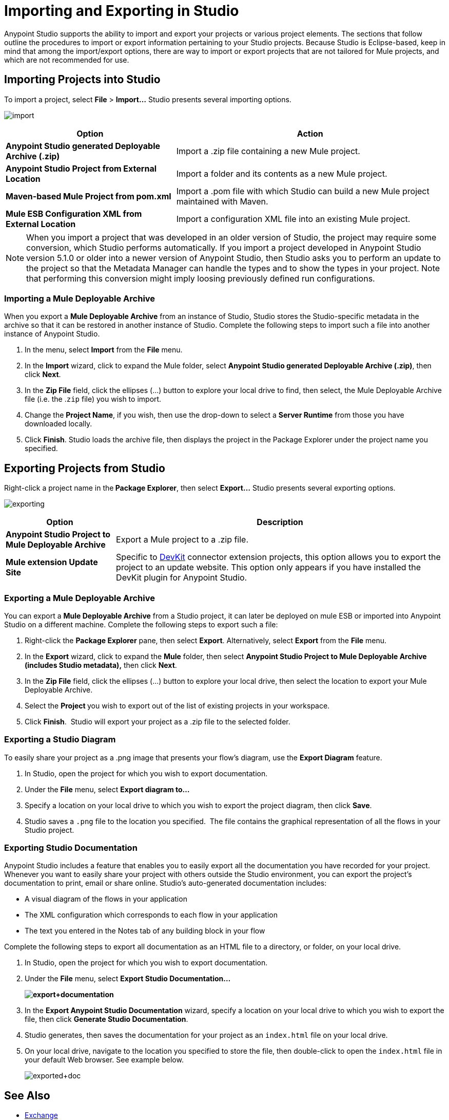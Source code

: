 = Importing and Exporting in Studio
:keywords: anypoint studio, import project, export project, share project, download project

Anypoint Studio supports the ability to import and export your projects or various project elements. The sections that follow outline the procedures to import or export information pertaining to your Studio projects. Because Studio is Eclipse-based, keep in mind that among the import/export options, there are way to import or export projects that are not tailored for Mule projects, and which are not recommended for use.

== Importing Projects into Studio

To import a project, select *File* > **Import...** Studio presents several importing options.

image:import.png[import]

[%header%autowidth.spread]
|===
|Option |Action
|*Anypoint Studio generated Deployable Archive (.zip)* |Import a .zip file containing a new Mule project.
|*Anypoint Studio Project from External Location* |Import a folder and its contents as a new Mule project.
|*Maven-based Mule Project from pom.xml* |Import a .pom file with which Studio can build a new Mule project maintained with Maven.
|*Mule ESB Configuration XML from External Location* |Import a configuration XML file into an existing Mule project.
|===

[NOTE]
When you import a project that was developed in an older version of Studio, the project may require some conversion, which Studio performs automatically. If you import a project developed in Anypoint Studio version 5.1.0 or older into a newer version of Anypoint Studio, then Studio asks you to perform an update to the project so that the Metadata Manager can handle the types and to show the types in your project. Note that performing this conversion might imply loosing previously defined run configurations.


=== Importing a Mule Deployable Archive

When you export a *Mule Deployable Archive* from an instance of Studio, Studio stores the Studio-specific metadata in the archive so that it can be restored in another instance of Studio. Complete the following steps to import such a file into another instance of Anypoint Studio.

. In the menu, select *Import* from the *File* menu. 
. In the *Import* wizard, click to expand the Mule folder, select **Anypoint Studio generated Deployable Archive (.zip)**, then click *Next*. 
. In the *Zip File* field, click the ellipses (...) button to explore your local drive to find, then select, the Mule Deployable Archive file (i.e. the .`zip` file) you wish to import. 
. Change the *Project Name*, if you wish, then use the drop-down to select a *Server Runtime* from those you have downloaded locally.
. Click *Finish*. Studio loads the archive file, then displays the project in the Package Explorer under the project name you specified.

== Exporting Projects from Studio

Right-click a project name in the** Package Explorer**, then select **Export...** Studio presents several exporting options.

image:exporting.png[exporting]

[%header%autowidth.spread]
|===
|Option |Description
|*Anypoint Studio Project to Mule Deployable Archive* |Export a Mule project to a .zip file.
|*Mule extension Update Site* |Specific to link:/anypoint-connector-devkit/v/3.8[DevKit] connector extension projects, this option allows you to export the project to an update website. This option only appears if you have installed the DevKit plugin for Anypoint Studio.
|===

=== Exporting a Mule Deployable Archive

You can export a *Mule Deployable Archive* from a Studio project, it can later be deployed on mule ESB or imported into Anypoint Studio on a different machine. Complete the following steps to export such a file:

. Right-click the *Package Explorer* pane, then select *Export*. Alternatively, select *Export* from the *File* menu. 
. In the *Export* wizard, click to expand the *Mule* folder, then select *Anypoint Studio Project to Mule Deployable Archive (includes Studio metadata),* then click *Next*. 
. In the *Zip File* field, click the ellipses (...) button to explore your local drive, then select the location to export your Mule Deployable Archive. 
. Select the **Project **you wish to export out of the list of existing projects in your workspace.
. Click *Finish*.  Studio will export your project as a .zip file to the selected folder.

=== Exporting a Studio Diagram

To easily share your project as a .png image that presents your flow's diagram, use the *Export Diagram* feature.

. In Studio, open the project for which you wish to export documentation.
. Under the *File* menu, select **Export diagram to...**
. Specify a location on your local drive to which you wish to export the project diagram, then click *Save*.
. Studio saves a `.png` file to the location you specified.  The file contains the graphical representation of all the flows in your Studio project.

=== Exporting Studio Documentation

Anypoint Studio includes a feature that enables you to easily export all the documentation you have recorded for your project. Whenever you want to easily share your project with others outside the Studio environment, you can export the project's documentation to print, email or share online. Studio's auto-generated documentation includes:

* A visual diagram of the flows in your application
* The XML configuration which corresponds to each flow in your application
* The text you entered in the Notes tab of any building block in your flow

Complete the following steps to export all documentation as an HTML file to a directory, or folder, on your local drive.

. In Studio, open the project for which you wish to export documentation.
. Under the *File* menu, select *Export Studio Documentation...*
+
*image:export+documentation.png[export+documentation]*

. In the *Export Anypoint Studio Documentation* wizard, specify a location on your local drive to which you wish to export the file, then click *Generate Studio Documentation*.
. Studio generates, then saves the documentation for your project as an `index.html` file on your local drive.
. On your local drive, navigate to the location you specified to store the file, then double-click to open the `index.html` file in your default Web browser. See example below.
+
image:exported+doc.png[exported+doc]

== See Also

* link:/anypoint-exchange[Exchange]
* link:/anypoint-studio/v/5/importing-a-maven-project-into-studio[Importing a Maven Project into Studio]
* link:/mule-user-guide/v/3.7/enabling-maven-support-for-a-studio-project[Enabling Maven Support for a Studio Project]
